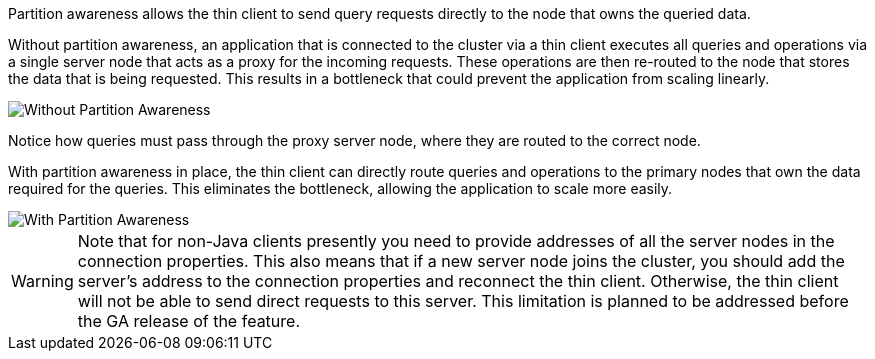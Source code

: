 // Licensed to the Apache Software Foundation (ASF) under one or more
// contributor license agreements.  See the NOTICE file distributed with
// this work for additional information regarding copyright ownership.
// The ASF licenses this file to You under the Apache License, Version 2.0
// (the "License"); you may not use this file except in compliance with
// the License.  You may obtain a copy of the License at
//
// http://www.apache.org/licenses/LICENSE-2.0
//
// Unless required by applicable law or agreed to in writing, software
// distributed under the License is distributed on an "AS IS" BASIS,
// WITHOUT WARRANTIES OR CONDITIONS OF ANY KIND, either express or implied.
// See the License for the specific language governing permissions and
// limitations under the License.
Partition awareness allows the thin client to send query requests directly to the node that owns the queried data.

Without partition awareness, an application that is connected to the cluster via a thin client executes all queries and operations via a single server node that acts as a proxy for the incoming requests.
These operations are then re-routed to the node that stores the data that is being requested.
This results in a bottleneck that could prevent the application from scaling linearly.

image::images/partitionawareness01.png[Without Partition Awareness]

Notice how queries must pass through the proxy server node, where they are routed to the correct node.

With partition awareness in place, the thin client can directly route queries and operations to the primary nodes that own the data required for the queries.
This eliminates the bottleneck, allowing the application to scale more easily.

image::images/partitionawareness02.png[With Partition Awareness]

[WARNING]
====
[discrete]
Note that for non-Java clients presently you need to provide addresses of all the server nodes in the connection properties.
This also means that if a new server node joins the cluster, you should add the server's address to the connection properties and reconnect the thin client.
Otherwise, the thin client will not be able to send direct requests to this server.
This limitation is planned to be addressed before the GA release of the feature.
====



